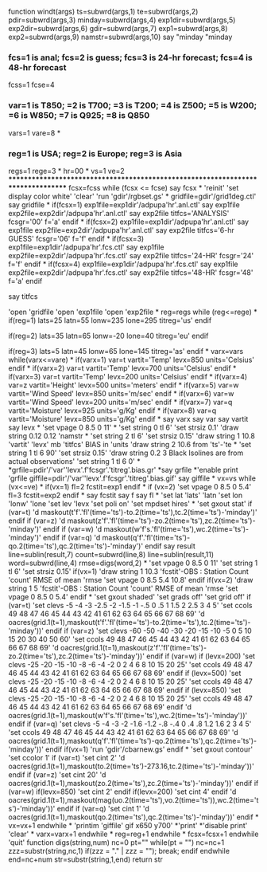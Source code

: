 function windt(args)
ts=subwrd(args,1)
te=subwrd(args,2)
pdir=subwrd(args,3)
minday=subwrd(args,4)
exp1dir=subwrd(args,5)
exp2dir=subwrd(args,6)
gdir=subwrd(args,7)
exp1=subwrd(args,8)
exp2=subwrd(args,9)
namstr=subwrd(args,10)
say "minday "minday

*** fcs=1 is anal; fcs=2 is guess; fcs=3 is 24-hr forecast; fcs=4 is 48-hr forecast
fcss=1
fcse=4

***  var=1 is T850; =2 is T700; =3 is T200; =4 is Z500; =5 is W200; =6 is W850; =7 is Q925; =8 is Q850
vars=1
vare=8
*
***  reg=1 is USA; reg=2 is Europe; reg=3 is Asia
regs=1
rege=3
*
hr=00
*
vs=1
ve=2
*********************************************************************************
fcsx=fcss
while (fcsx <= fcse)
say fcsx
*
'reinit'
'set display color white'
'clear'
'run 'gdir'/rgbset.gs'
*
gridfile=gdir'/grid1deg.ctl'
say gridfile
*
if(fcsx=1)
exp1file=exp1dir'/adpupa'hr'.anl.ctl'
say exp1file
exp2file=exp2dir'/adpupa'hr'.anl.ctl'
say exp2file
titfcs='ANALYSIS'
fcsgr='00'
f='a'
endif
*
if(fcsx=2)
exp1file=exp1dir'/adpupa'hr'.anl.ctl'
say exp1file
exp2file=exp2dir'/adpupa'hr'.anl.ctl'
say exp2file
titfcs='6-hr GUESS'
fcsgr='06'
f='f'
endif
*
if(fcsx=3)
exp1file=exp1dir'/adpupa'hr'.fcs.ctl'
say exp1file
exp2file=exp2dir'/adpupa'hr'.fcs.ctl'
say exp2file
titfcs='24-HR'
fcsgr='24'
f='f'
endif
*
if(fcsx=4)
exp1file=exp1dir'/adpupa'hr'.fcs.ctl'
say exp1file
exp2file=exp2dir'/adpupa'hr'.fcs.ctl'
say exp2file
titfcs='48-HR'
fcsgr='48'
f='a'
endif

say titfcs

'open 'gridfile
'open 'exp1file
'open 'exp2file
*
reg=regs
while (reg<=rege)
*
if(reg=1)
lats=25
latn=55
lonw=235
lone=295
titreg='us'
endif

if(reg=2)
lats=35
latn=65
lonw=-20
lone=40
titreg='eu'
endif

if(reg=3)
lats=5
latn=45
lonw=65
lone=145
titreg='as'
endif
*
varx=vars
while(varx<=vare)
*
if(varx=1)
var=t
vartit='Temp'
levx=850
units='Celsius'
endif
*
if(varx=2)
var=t
vartit='Temp'
levx=700
units='Celsius'
endif
*
if(varx=3)
var=t
vartit='Temp'
levx=200
units='Celsius'
endif
*
if(varx=4)
var=z
vartit='Height'
levx=500
units='meters'
endif
*
if(varx=5)
var=w
vartit='Wind Speed'
levx=850
units='m/sec'
endif
*
if(varx=6)
var=w
vartit='Wind Speed'
levx=200
units='m/sec'
endif
*
if(varx=7)
var=q
vartit='Moisture'
levx=925
units='g/Kg'
endif
*
if(varx=8)
var=q
vartit='Moisture'
levx=850
units='g/Kg'
endif
*
say varx
say var
say vartit
say levx
*
'set vpage 0 8.5 0 11'
*
'set string 0 tl 6'
'set strsiz 0.1'
'draw string 0.12 0.12 'namstr
*
'set string 2 tl 6'
'set strsiz 0.15'
'draw string 1 10.8 'vartit' 'levx' mb 'titfcs' BIAS in 'units
'draw string 2 10.6 from 'ts'-'te
*
'set string 1 tl 6 90'
'set strsiz 0.15'
'draw string 0.2 3 Black Isolines are from actual observations'
'set string 1 tl 6 0'
*
*grfile=pdir'/'var''levx'.f'fcsgr'.'titreg'.bias.gr'
*say grfile
*'enable print 'grfile
giffile=pdir'/'var''levx'.f'fcsgr'.'titreg'.bias.gif'
say giffile
*
vx=vs
while (vx<=ve)
*
if(vx=1)
fl=2
fcstit=exp1
endif
*
if (vx=2)
'set vpage 0 8.5 0 5.4'
fl=3
fcstit=exp2
endif
*
say fcstit
say f
say fl
*
'set lat 'lats' 'latn
'set lon 'lonw' 'lone
'set lev 'levx
'set poli on'
'set mpdset hires'
*
'set gxout stat'
if (var=t)
'd maskout(t'f'.'fl'(time='ts')-to.2(time='ts'),tc.2(time='ts')-'minday')'
endif
if (var=z)
'd maskout(z'f'.'fl'(time='ts')-zo.2(time='ts'),zc.2(time='ts')-'minday')'
endif
if (var=w)
'd maskout(w'f's.'fl'(time='ts'),wc.2(time='ts')-'minday')'
endif
if (var=q)
'd maskout(q'f'.'fl'(time='ts')-qo.2(time='ts'),qc.2(time='ts')-'minday')'
endif
say result
line=sublin(result,7)
count=subwrd(line,8)
line=sublin(result,11)
word=subwrd(line,4)
rmse=digs(word,2)
*
'set vpage 0 8.5 0 11'
'set string 1 tl 6'
'set strsiz 0.15'
if(vx=1)
'draw string 1 10.3 'fcstit'-OBS : Station Count 'count' RMSE of mean 'rmse
'set vpage 0 8.5 5.4 10.8'
endif
if(vx=2)
'draw string 1 5 'fcstit'-OBS : Station Count 'count' RMSE of mean 'rmse
'set vpage 0 8.5 0 5.4'
endif
*
'set gxout shaded'
'set grads off'
'set grid off'
if (var=t)
'set clevs -5 -4 -3 -2.5 -2 -1.5 -1 -.5  0 .5  1 1.5  2 2.5  3  4  5'
'set ccols 49 48 47  46 45   44 43  42 41 61  62 63  64 65 66 67 68 69'
'd oacres(grid.1(t=1),maskout(t'f'.'fl'(time='ts')-to.2(time='ts'),tc.2(time='ts')-'minday'))'
endif
if (var=z)
'set clevs -60 -50 -40 -30 -20 -15 -10 -5  0  5 10 15 20 30 40 50 60'
'set ccols  49  48  47  46  45  44  43 42 41 61 62 63 64 65 66 67 68 69'
'd oacres(grid.1(t=1),maskout(z'f'.'fl'(time='ts')-zo.2(time='ts'),zc.2(time='ts')-'minday'))'
endif
if (var=w)
if (levx=200)
'set clevs -25 -20 -15 -10 -8 -6 -4 -2  0  2  4  6  8 10 15 20 25'
'set ccols  49  48  47  46 45 44 43 42 41 61 62 63 64 65 66 67 68 69'
endif
if (levx=500)
'set clevs -25 -20 -15 -10 -8 -6 -4 -2  0  2  4  6  8 10 15 20 25'
'set ccols  49  48  47  46 45 44 43 42 41 61 62 63 64 65 66 67 68 69'
endif
if (levx=850)
'set clevs -25 -20 -15 -10 -8 -6 -4 -2  0  2  4  6  8 10 15 20 25'
'set ccols  49  48  47  46 45 44 43 42 41 61 62 63 64 65 66 67 68 69'
endif
'd oacres(grid.1(t=1),maskout(w'f's.'fl'(time='ts'),wc.2(time='ts')-'minday'))'
endif
if (var=q)
'set clevs -5 -4 -3 -2 -1.6 -1.2 -.8 -.4  0 .4 .8 1.2 1.6  2  3  4  5'
'set ccols 49 48 47 46   45   44  43  42 41 61 62  63  64 65 66 67 68 69'
'd oacres(grid.1(t=1),maskout(q'f'.'fl'(time='ts')-qo.2(time='ts'),qc.2(time='ts')-'minday'))'
endif
if(vx=1)
'run 'gdir'/cbarnew.gs'
endif
*
'set gxout contour'
'set ccolor 1'
if (var=t)
'set cint 2'
'd oacres(grid.1(t=1),maskout(to.2(time='ts')-273.16,tc.2(time='ts')-'minday'))'
endif
if (var=z)
'set cint 20'
'd oacres(grid.1(t=1),maskout(zo.2(time='ts'),zc.2(time='ts')-'minday'))'
endif
if (var=w)
if(levx=850)
'set cint 2'
endif
if(levx=200)
'set cint 4'
endif
'd oacres(grid.1(t=1),maskout(mag(uo.2(time='ts'),vo.2(time='ts')),wc.2(time='ts')-'minday'))'
endif
if (var=q)
'set cint 1'
'd oacres(grid.1(t=1),maskout(qo.2(time='ts'),qc.2(time='ts')-'minday'))'
endif
*
vx=vx+1
endwhile
*
'printim 'giffile' gif x650 y700'
*'print'
*'disable print'
'clear'
*
varx=varx+1
endwhile
*
reg=reg+1
endwhile
*
fcsx=fcsx+1
endwhile
'quit'
function digs(string,num)
  nc=0
  pt=""
  while(pt = "")
    nc=nc+1
    zzz=substr(string,nc,1)
    if(zzz = "." | zzz = ""); break; endif
  endwhile
  end=nc+num
  str=substr(string,1,end)
return str

